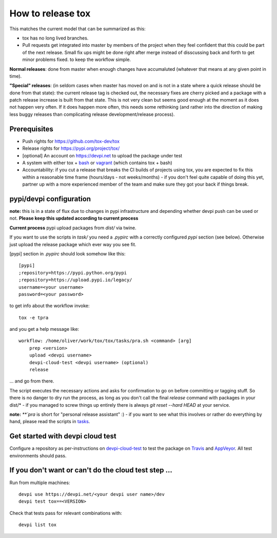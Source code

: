 How to release tox
==================

This matches the current model that can be summarized as this:

* tox has no long lived branches.

* Pull requests get integrated into master by members of the project when they feel confident that this could be part of the next release. Small fix ups might be done right after merge instead of disscussing back and forth to get minor problems fixed. to keep the workflow simple.

**Normal releases**: done from master when enough changes have accumaluted (whatever that means at any given point in time).

**"Special" releases**: (in seldom cases when master has moved on and is not in a state where a quick release should be done from that state): the current release tag is checked out, the necessary fixes are cherry picked and a package with a patch release increase is built from that state. This is not very clean but seems good enough at the moment as it does not happen very often. If it does happen more often, this needs some rethinking (and rather into the direction of making less buggy releases than complicating release development/release process).

Prerequisites
-------------

* Push rights for https://github.com/tox-dev/tox
* Release rights for https://pypi.org/project/tox/
* [optional] An account on https://devpi.net to upload the package under test
* A system with either tox + `bash <https://www.gnu.org/software/bash/>`_ or `vagrant <https://github.com/tox-dev/tox/blob/master/Vagrantfile>`_ (which contains tox + bash)
* Accountability: if you cut a release that breaks the CI builds of projects using tox, you are expected to fix this within a reasonable time frame (hours/days - not weeks/months) - if you don't feel quite capable of doing this yet, partner up with a more experienced member of the team and make sure they got your back if things break.

pypi/devpi configuration
------------------------

**note:** this is in a state of flux due to changes in pypi infrastructure and depending whether devpi push can be used or not. **Please keep this updated according to current process**

**Current process** pypi upload packages from `dist/` via twine.

If you want to use the scripts in `task/` you need a `.pypirc` with a correctly configured `pypi` section (see below). Otherwise just upload the release package which ever way you see fit.

[pypi] section in `.pypirc` should look somehow like this::

    [pypi]
    ;repository=https://pypi.python.org/pypi
    ;repository=https://upload.pypi.io/legacy/
    username=<your username>
    password=<your password>


to get info about the workflow invoke::

    tox -e tpra

and you get a help message like::


    workflow: /home/oliver/work/tox/tox/tasks/pra.sh <command> [arg]
        prep <version>
        upload <devpi username>
        devpi-cloud-test <devpi username> (optional)
        release

... and go from there.

The script executes the necessary actions and asks for confirmation to go on before committing or tagging stuff. So there is no danger to dry run the process, as long as you don't call the final `release` command with packages in your dist/* - if you managed to screw things up entirely there is always `git reset --hard HEAD` at your service.

**note:** `**`pra` is short for "personal release assistant" :) - if you want to see what this involves or rather do everything by hand, please read the scripts in `tasks <https://github.com/tox-dev/tox/tree/master/tasks>`_.


Get started with devpi cloud test
---------------------------------

Configure a repository as per-instructions on devpi-cloud-test_ to test the package on Travis_ and AppVeyor_. All test environments should pass.

If you don't want or can't do the cloud test step ...
-----------------------------------------------------

Run from multiple machines::

   devpi use https://devpi.net/<your devpi user name>/dev
   devpi test tox==<VERSION>

Check that tests pass for relevant combinations with::

   devpi list tox

.. _devpi-cloud-test: https://github.com/obestwalter/devpi-cloud-test
.. _AppVeyor: https://www.appveyor.com/
.. _Travis: https://travis-ci.org
